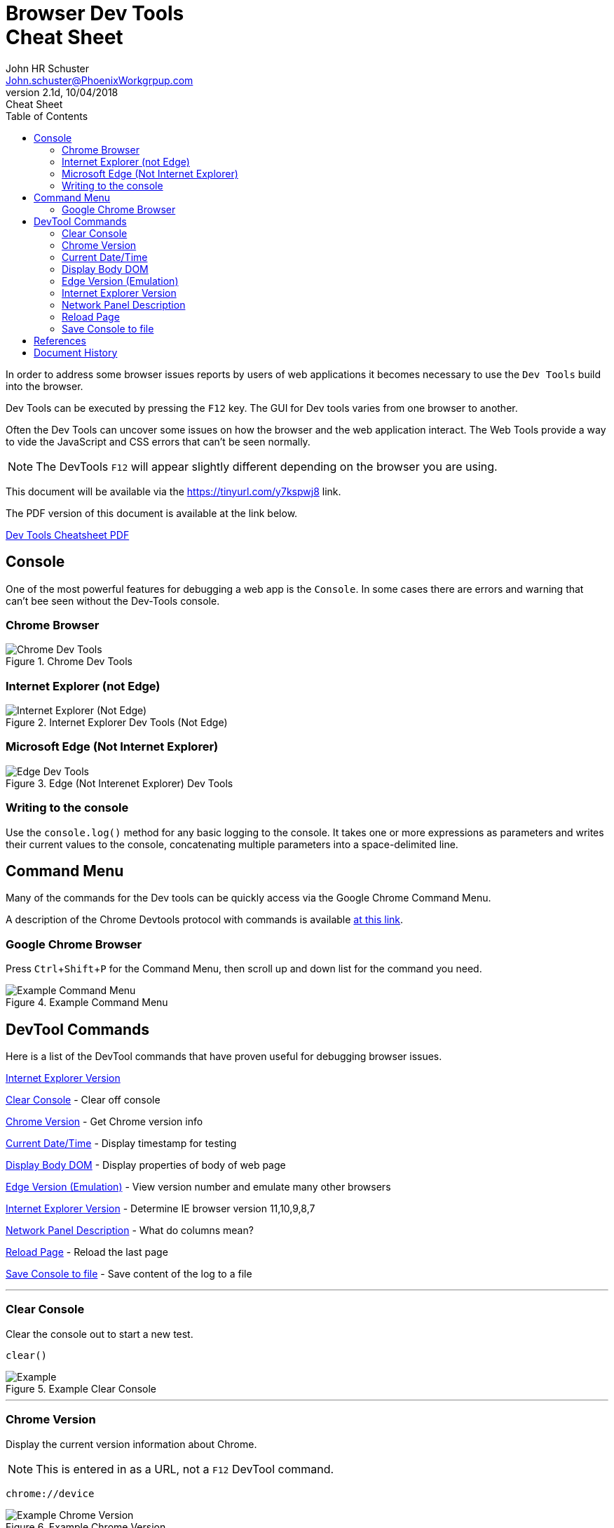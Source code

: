 = Browser Dev Tools +++<br>+++Cheat Sheet
John Schuster <John.schuster@PhoenixWorkgrpup.com>
v2.1d, 10/04/2018: Cheat Sheet
:Author: John HR Schuster
:Company: Phoenix Learning Labs
:toc: left
:toclevels: 4:
:imagesdir: ./images
:pagenums:
:experimental:
:source-hightlighter: pygments
:icons: font
:docdir: */documents
:github: git remote add origin https://github.com/GeekMustHave/DevTools-Cheatsheet.git
:linkattrs:
:seclinks:

In order to address some browser issues reports by users of web applications it becomes
necessary to use the `Dev Tools` build into the browser.

Dev Tools can be executed by pressing the kbd:[F12] key.
The GUI for Dev tools varies from one browser to another.

Often the Dev Tools can uncover some issues on how the browser and the web application interact.
The Web Tools provide a way to vide the JavaScript and CSS errors that can't be seen normally.

NOTE: The DevTools kbd:[F12] will appear slightly different depending on the browser you are using.

This document will be available via the https://tinyurl.com/y7kspwj8[https://tinyurl.com/y7kspwj8, window='_blank'] link.

The PDF version of this document is available at the link below.

link:./readme.pdf[Dev Tools Cheatsheet PDF]

== Console

One of the most powerful features for debugging a web app is the `Console`.  In some cases there are errors and warning that can't bee seen without the Dev-Tools console.

=== Chrome Browser

.Chrome Dev Tools
image::devtoolschrome.png[Chrome Dev Tools, align='center']

=== Internet Explorer (not Edge)

.Internet Explorer Dev Tools (Not Edge)
image::devtools-ie.png[Internet Explorer (Not Edge), align='center']
 

=== Microsoft Edge (Not Internet Explorer)

.Edge (Not Interenet Explorer) Dev Tools
image::devtools-edge.png[Edge Dev Tools, align='center']
 

=== Writing to the console

Use the `console.log()` method for any basic logging to the console. It takes one or more expressions as parameters and writes their current values to the console, concatenating multiple parameters into a space-delimited line. 

== Command Menu

Many of the commands for the Dev tools can be quickly access via the Google Chrome Command Menu.

A description of the Chrome Devtools protocol with commands is available https://chromedevtools.github.io/devtools-protocol/[at this link,window='_blank']. 

=== Google Chrome Browser

Press kbd:[Ctrl+Shift+P] for the Command Menu, then scroll up and down list for the command you need.

.Example Command Menu
image::commandmenuexample.png[Example Command Menu, align='center']
 




== DevTool Commands

Here is a list of the DevTool commands that have proven useful for debugging browser issues.

<<Internet Explorer Version>>

<<Clear Console>> - Clear off console

<<Chrome Version>> - Get Chrome version info

<<Current Date/Time>> - Display timestamp for testing

<<Display Body DOM>> - Display properties of body of web page

<<Edge Version (Emulation)>> - View version number and emulate many other browsers

<<Internet Explorer Version>> - Determine IE browser version 11,10,9,8,7

<<Network Panel Description>> - What do columns mean?

<<Reload Page>> - Reload the last page

<<Save Console to file>> - Save content of the log to a file



---





=== Clear Console
Clear the console out to start a new test.

[source,JavaScript]
----
clear()
----

.Example Clear Console
image::clear.png[Example, align='center']
---




=== Chrome Version
Display the current version information about Chrome.

NOTE: This is entered in as a URL, not a kbd:[F12] DevTool command.


[source,Powershell]
----
chrome://device
----

.Example Chrome Version
image::chromeversion.png[Example Chrome Version, align='center']
---





=== Current Date/Time
Current Date / Time:: Sometimes it is good to get a date and time stamp in the console for timestamp to work.
This example also shows how the `group` can be used to make the format look professional.

[source,JavaScript]
----
console.group("Testing Timestamp");
console.log("Phoenix Workgroup Test");
now = new Date();
console.log( now );
console.groupEnd();
----

.Example Timestamp
image::datetime.png[Example, align='center']
---


=== Display Body DOM

Displays expandable list of the body of the web page.

NOTE: Remember to open up the single line is result for all properties.

[source,JavaScript]
----
console.dir(document.body)
----

.Example dicument.body properties
image::documentbodyproperties.png[Example dicument.body properties, align='center']
 


=== Edge Version (Emulation)

The newer Microsoft Edge browser has an `Emulation` feature from the menu that lets you emulate many different browsers.

.Edge Version (Emulation)
image::edge-version.png[Edge Version (Emulation), align='center']
 





=== Internet Explorer Version

Some issues are caused by the wrong version of Internet Explorer being used.  To determine the version of Internet Explorer you need to open IE DevTools by pressing kbd:[F12]

.Ineternet Explorer Version
image::ie-version.png[Ineternet Explorer Version, align='center']

You can change the Version of the IE browser by selecting one from the list.  The Internet Explorer Version will temporarily be set to that version.

This great for testing if the IE browser version is the issue.
 





=== Network Panel Description

.Network Tab
image::networkinfotab.png[Network Tab, align='center']

What do columns in the Network Panel mean?

.Network Panel Description
image::networkpanel.png[Network Panel Description, align='center']
--- 



=== Reload Page

Sometime it is necessary to reload the page.  (ie: update network info).

Press the kbd:[F5]





=== Save Console to file

Save the content of the console to a file.

NOTE: This is done inside of the active console window.

.Save console to file
image::saveconsole.png[Save console to file, align='center']

.Example Saved Console Log
image::consolelogdisplay.png[Example Saved Console Log align='center']
--- 

 





== References

There have been many web sites that have contributed to this document.

.Contributing references
[cols='6,6,4' options='header']
|===
| Name  | URL | Contributes
| AntiCode Dev Tools | http://anti-code.com/devtools-cheatsheet/[http://anti-code.com/devtools-cheatsheet/, window='_blank'] | Cheat sheet, slow!

| Google Web Developer | https://developers.google.com/web/tools/chrome-devtools/console/console-write[https://developers.google.com/web/tools/chrome-devtools/console/console-write, window='_blank'] | Basics

|Do anything in console  | https://umaar.com/dev-tips/98-command-menu/[https://umaar.com/dev-tips/98-command-menu/, window='_blank'] | Examples

|Chrome Tools Protocol Viewer | https://chromedevtools.github.io/devtools-protocol/[https://chromedevtools.github.io/devtools-protocol/, window='_blank']

|===



== Document History

.Document History
[cols='2,2,2,6' options='header']
|===
| Date  | Version | Author | Description
| 10/04/2018 | V2.1d | JHRS | Added IE/Edge example
| 08/23/2018 | V2.1c | JHRS | Updated with Command Menu, better structure
| 09/21/2018 | V2.1b | JHRS |  Initial version
|===




